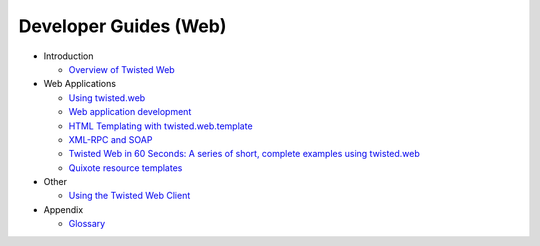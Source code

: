 Developer Guides (Web)
======================

- Introduction

  - `Overview of Twisted Web <{filename}web-overview.rst>`_

- Web Applications

  - `Using twisted.web <{filename}using-twistedweb.rst>`_
  - `Web application development <{filename}web-development.rst>`_
  - `HTML Templating with twisted.web.template <{filename}twisted-templates.rst>`_
  - `XML-RPC and SOAP <{filename}xmlrpc.rst>`_
  - `Twisted Web in 60 Seconds: A series of short, complete examples using twisted.web <{filename}web-in-60/index.rst>`_
  - `Quixote resource templates <{filename}resource-templates.rst>`_

- Other

  - `Using the Twisted Web Client <{filename}client.rst>`_

- Appendix

  - `Glossary <{filename}glossary.rst>`_

.. contents:: Table Of Contents
